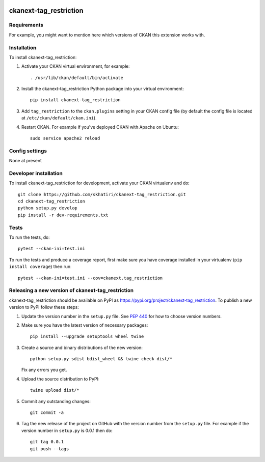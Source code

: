 .. You should enable this project on travis-ci.org and coveralls.io to make
   these badges work. The necessary Travis and Coverage config files have been
   generated for you.

.. image:: https://travis-ci.org/skhatiri/ckanext-tag_restriction.svg?branch=master
    :target: https://travis-ci.org/skhatiri/ckanext-tag_restriction

.. image:: https://coveralls.io/repos/skhatiri/ckanext-tag_restriction/badge.svg
  :target: https://coveralls.io/r/skhatiri/ckanext-tag_restriction

.. image:: https://img.shields.io/pypi/v/ckanext-tag_restriction.svg
    :target: https://pypi.org/project/ckanext-tag_restriction/
    :alt: Latest Version

.. image:: https://img.shields.io/pypi/pyversions/ckanext-tag_restriction.svg
    :target: https://pypi.org/project/ckanext-tag_restriction/
    :alt: Supported Python versions

.. image:: https://img.shields.io/pypi/status/ckanext-tag_restriction.svg
    :target: https://pypi.org/project/ckanext-tag_restriction/
    :alt: Development Status

.. image:: https://img.shields.io/pypi/l/ckanext-tag_restriction.svg
    :target: https://pypi.org/project/ckanext-tag_restriction/
    :alt: License

=============
ckanext-tag_restriction
=============

.. Put a description of your extension here:
   What does it do? What features does it have?
   Consider including some screenshots or embedding a video!


------------
Requirements
------------

For example, you might want to mention here which versions of CKAN this
extension works with.


------------
Installation
------------

.. Add any additional install steps to the list below.
   For example installing any non-Python dependencies or adding any required
   config settings.

To install ckanext-tag_restriction:

1. Activate your CKAN virtual environment, for example::

     . /usr/lib/ckan/default/bin/activate

2. Install the ckanext-tag_restriction Python package into your virtual environment::

     pip install ckanext-tag_restriction

3. Add ``tag_restriction`` to the ``ckan.plugins`` setting in your CKAN
   config file (by default the config file is located at
   ``/etc/ckan/default/ckan.ini``).

4. Restart CKAN. For example if you've deployed CKAN with Apache on Ubuntu::

     sudo service apache2 reload


---------------
Config settings
---------------

None at present

.. Document any optional config settings here. For example::

.. # The minimum number of hours to wait before re-checking a resource
   # (optional, default: 24).
   ckanext.tag_restriction.some_setting = some_default_value


----------------------
Developer installation
----------------------

To install ckanext-tag_restriction for development, activate your CKAN virtualenv and
do::

    git clone https://github.com/skhatiri/ckanext-tag_restriction.git
    cd ckanext-tag_restriction
    python setup.py develop
    pip install -r dev-requirements.txt


-----
Tests
-----

To run the tests, do::

    pytest --ckan-ini=test.ini

To run the tests and produce a coverage report, first make sure you have
coverage installed in your virtualenv (``pip install coverage``) then run::

    pytest --ckan-ini=test.ini --cov=ckanext.tag_restriction


----------------------------------------
Releasing a new version of ckanext-tag_restriction
----------------------------------------

ckanext-tag_restriction should be available on PyPI as https://pypi.org/project/ckanext-tag_restriction.
To publish a new version to PyPI follow these steps:

1. Update the version number in the ``setup.py`` file.
   See `PEP 440 <http://legacy.python.org/dev/peps/pep-0440/#public-version-identifiers>`_
   for how to choose version numbers.

2. Make sure you have the latest version of necessary packages::

    pip install --upgrade setuptools wheel twine

3. Create a source and binary distributions of the new version::

       python setup.py sdist bdist_wheel && twine check dist/*

   Fix any errors you get.

4. Upload the source distribution to PyPI::

       twine upload dist/*

5. Commit any outstanding changes::

       git commit -a

6. Tag the new release of the project on GitHub with the version number from
   the ``setup.py`` file. For example if the version number in ``setup.py`` is
   0.0.1 then do::

       git tag 0.0.1
       git push --tags